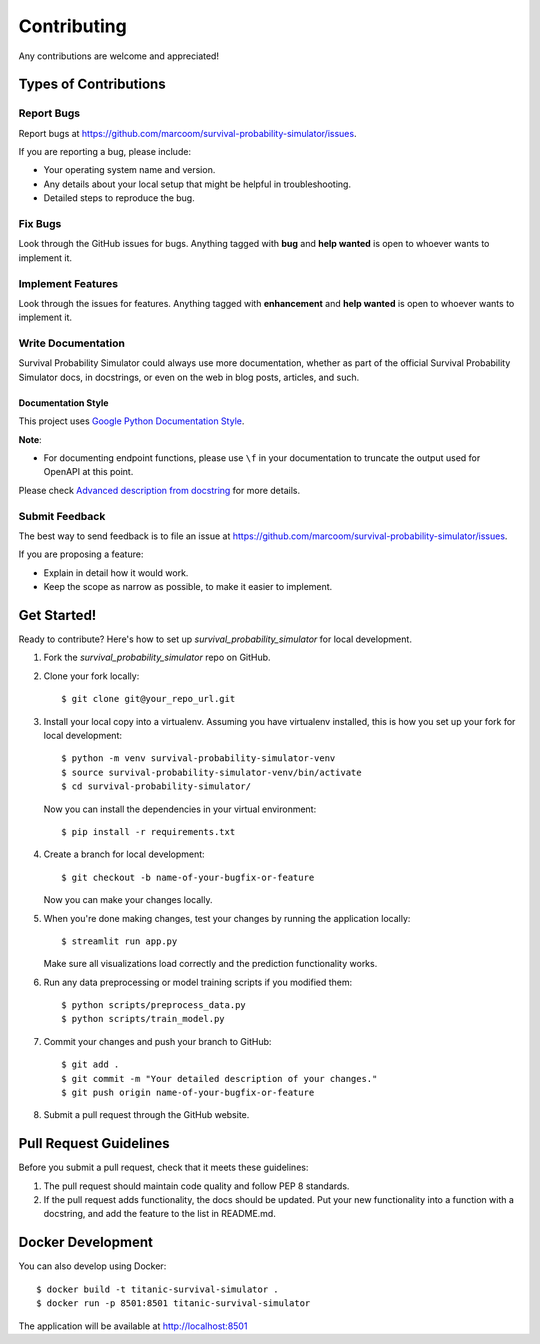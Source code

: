 Contributing
============

Any contributions are welcome and appreciated!

Types of Contributions
----------------------

Report Bugs
~~~~~~~~~~~

Report bugs at https://github.com/marcoom/survival-probability-simulator/issues.

If you are reporting a bug, please include:

* Your operating system name and version.
* Any details about your local setup that might be helpful in troubleshooting.
* Detailed steps to reproduce the bug.

Fix Bugs
~~~~~~~~

Look through the GitHub issues for bugs. Anything tagged with **bug** and **help wanted** is open to whoever wants to implement it.

Implement Features
~~~~~~~~~~~~~~~~~~

Look through the issues for features. Anything tagged with **enhancement**
and **help wanted** is open to whoever wants to implement it.

Write Documentation
~~~~~~~~~~~~~~~~~~~

Survival Probability Simulator could always use more documentation, whether as part of the
official Survival Probability Simulator docs, in docstrings, or even on the web in blog posts,
articles, and such.

Documentation Style
:::::::::::::::::::

This project uses `Google Python Documentation Style <https://google.github.io/styleguide/pyguide.html>`_.

**Note**:

- For documenting endpoint functions, please use ``\f`` in your documentation to truncate the output used for OpenAPI at this point.

Please check `Advanced description from docstring <https://fastapi.tiangolo.com/advanced/path-operation-advanced-configuration/#advanced-description-from-docstring>`_ for more details.


Submit Feedback
~~~~~~~~~~~~~~~

The best way to send feedback is to file an issue at https://github.com/marcoom/survival-probability-simulator/issues.

If you are proposing a feature:

* Explain in detail how it would work.
* Keep the scope as narrow as possible, to make it easier to implement.

Get Started!
------------

Ready to contribute? Here's how to set up `survival_probability_simulator` for local development.

1. Fork the `survival_probability_simulator` repo on GitHub.
2. Clone your fork locally::

    $ git clone git@your_repo_url.git

3. Install your local copy into a virtualenv. Assuming you have virtualenv installed, this is how you set up your fork for local development::

    $ python -m venv survival-probability-simulator-venv
    $ source survival-probability-simulator-venv/bin/activate
    $ cd survival-probability-simulator/

   Now you can install the dependencies in your virtual environment::

    $ pip install -r requirements.txt

4. Create a branch for local development::

    $ git checkout -b name-of-your-bugfix-or-feature

   Now you can make your changes locally.

5. When you're done making changes, test your changes by running the application locally::

    $ streamlit run app.py

   Make sure all visualizations load correctly and the prediction functionality works.

6. Run any data preprocessing or model training scripts if you modified them::

    $ python scripts/preprocess_data.py
    $ python scripts/train_model.py

7. Commit your changes and push your branch to GitHub::

    $ git add .
    $ git commit -m "Your detailed description of your changes."
    $ git push origin name-of-your-bugfix-or-feature

8. Submit a pull request through the GitHub website.

Pull Request Guidelines
-----------------------

Before you submit a pull request, check that it meets these guidelines:

1. The pull request should maintain code quality and follow PEP 8 standards.
2. If the pull request adds functionality, the docs should be updated. Put
   your new functionality into a function with a docstring, and add the
   feature to the list in README.md.

Docker Development
------------------

You can also develop using Docker::

    $ docker build -t titanic-survival-simulator .
    $ docker run -p 8501:8501 titanic-survival-simulator

The application will be available at http://localhost:8501